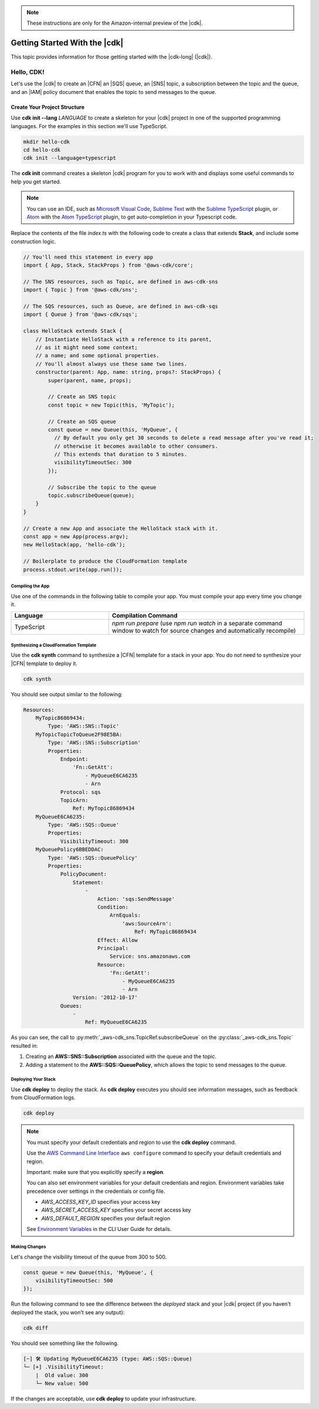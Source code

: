 .. Copyright 2010-2018 Amazon.com, Inc. or its affiliates. All Rights Reserved.

   This work is licensed under a Creative Commons Attribution-NonCommercial-ShareAlike 4.0
   International License (the "License"). You may not use this file except in compliance with the
   License. A copy of the License is located at http://creativecommons.org/licenses/by-nc-sa/4.0/.

   This file is distributed on an "AS IS" BASIS, WITHOUT WARRANTIES OR CONDITIONS OF ANY KIND,
   either express or implied. See the License for the specific language governing permissions and
   limitations under the License.

.. note:: These instructions are only for the Amazon-internal preview of the |cdk|.

.. _getting_started:

##############################
Getting Started With the |cdk|
##############################

This topic provides information for those getting started with the |cdk-long| (|cdk|).

.. _hello_cdk:

Hello, CDK!
===========

Let's use the |cdk| to create an |CFN| an |SQS| queue, an |SNS| topic, a subscription between the topic and the queue,
and an |IAM| policy document that enables the
topic to send messages to the queue.

.. _hello_cdk_typescript

.. _create_dirs:

Create Your Project Structure
~~~~~~~~~~~~~~~~~~~~~~~~~~~~~

Use **cdk init --lang** *LANGUAGE* to create a skeleton for your |cdk| project
in one of the supported programming languages.
For the examples in this section we'll use TypeScript.

.. code-block:: sh

   mkdir hello-cdk
   cd hello-cdk
   cdk init --language=typescript

The **cdk init** command creates a skeleton |cdk| program for you to work with
and displays some useful commands to help you get started.

.. note:: You can use an IDE, such as
   `Microsoft Visual Code <https://code.visualstudio.com/>`_,
   `Sublime Text <https://www.sublimetext.com/>`_ with the
   `Sublime TypeScript <https://github.com/Microsoft/TypeScript-Sublime-Plugin>`_ plugin, or
   `Atom <https://atom.io/>`_ with the
   `Atom TypeScript <https://atom.io/packages/atom-typescript>`_ plugin,
   to get auto-completion in your Typescript code.

Replace the contents of the file *index.ts* with the following code to create a class that
extends **Stack**, and include some construction logic.

.. code-block:: js

    // You'll need this statement in every app
    import { App, Stack, StackProps } from '@aws-cdk/core';

    // The SNS resources, such as Topic, are defined in aws-cdk-sns
    import { Topic } from '@aws-cdk/sns';

    // The SQS resources, such as Queue, are defined in aws-cdk-sqs
    import { Queue } from '@aws-cdk/sqs';

    class HelloStack extends Stack {
        // Instantiate HelloStack with a reference to its parent,
	// as it might need some context;
	// a name; and some optional properties.
	// You'll almost always use these same two lines.
        constructor(parent: App, name: string, props?: StackProps) {
            super(parent, name, props);

	    // Create an SNS topic
            const topic = new Topic(this, 'MyTopic');

	    // Create an SQS queue
	    const queue = new Queue(this, 'MyQueue', {
	      // By default you only get 30 seconds to delete a read message after you've read it;
	      // otherwise it becomes available to other consumers.
	      // This extends that duration to 5 minutes.
              visibilityTimeoutSec: 300
            });

	    // Subscribe the topic to the queue
            topic.subscribeQueue(queue);
        }
    }

    // Create a new App and associate the HelloStack stack with it.
    const app = new App(process.argv);
    new HelloStack(app, 'hello-cdk');

    // Boilerplate to produce the CloudFormation template
    process.stdout.write(app.run());

.. _compile:

Compiling the App
-----------------

Use one of the commands in the following table to compile your app.
You must compile your app every time you change it.

.. list-table::
  :widths: 1 2
  :header-rows: 1

  * - Language
    - Compilation Command

  * - TypeScript
    - `npm run prepare`
      (use `npm run watch` in a separate command window to watch for source changes and automatically recompile)

.. _create_cloud_formation:

Synthesizing a CloudFormation Template
--------------------------------------

Use the **cdk synth** command to synthesize a |CFN| template for a stack in your app.
You do not need to synthesize your |CFN| template to deploy it.

.. code-block:: console

   cdk synth

You should see output similar to the following:

.. code-block:: yaml

    Resources:
        MyTopic86869434:
            Type: 'AWS::SNS::Topic'
        MyTopicTopicToQueue2F98E5BA:
            Type: 'AWS::SNS::Subscription'
            Properties:
                Endpoint:
                    'Fn::GetAtt':
                        - MyQueueE6CA6235
                        - Arn
                Protocol: sqs
                TopicArn:
                    Ref: MyTopic86869434
        MyQueueE6CA6235:
            Type: 'AWS::SQS::Queue'
	    Properties:
                VisibilityTimeout: 300
        MyQueuePolicy6BBEDDAC:
            Type: 'AWS::SQS::QueuePolicy'
            Properties:
                PolicyDocument:
                    Statement:
                        -
                            Action: 'sqs:SendMessage'
                            Condition:
                                ArnEquals:
                                    'aws:SourceArn':
                                        Ref: MyTopic86869434
                            Effect: Allow
                            Principal:
                                Service: sns.amazonaws.com
                            Resource:
                                'Fn::GetAtt':
                                    - MyQueueE6CA6235
                                    - Arn
                    Version: '2012-10-17'
                Queues:
                    -
                        Ref: MyQueueE6CA6235


As you can see, the call to :py:meth:`_aws-cdk_sns.TopicRef.subscribeQueue` on
the :py:class:`_aws-cdk_sns.Topic` resulted in:

1. Creating an **AWS::SNS::Subscription** associated with the queue and the topic.
2. Adding a statement to the **AWS::SQS::QueuePolicy**, which allows the topic to send messages to the queue.

.. _deploy_your_stack:

Deploying Your Stack
---------------------

Use **cdk deploy** to deploy the stack. As **cdk deploy** executes you
should see information messages, such as feedback from CloudFormation logs.

.. code-block:: sh

   cdk deploy

.. note:: You must specify your default credentials and region to use the **cdk deploy** command.

   Use the `AWS Command Line Interface <https://docs.aws.amazon.com/cli/latest/userguide/cli-chap-welcome.html>`_
   ``aws configure`` command to specify your default credentials and region.
   
   Important: make sure that you explicitly specify a **region**.

   You can also set environment variables for your default credentials and region.
   Environment variables take precedence over settings in the credentials or config file.

   * *AWS_ACCESS_KEY_ID* specifies your access key
   * *AWS_SECRET_ACCESS_KEY* specifies your secret access key
   * *AWS_DEFAULT_REGION* specifies your default region

   See `Environment Variables <https://docs.aws.amazon.com/cli/latest/userguide/cli-environment.html>`_
   in the CLI User Guide for details.

.. _making_changes:

Making Changes
--------------

Let's change the visibility timeout of the queue from 300 to 500.

.. code-block:: javascript

    const queue = new Queue(this, 'MyQueue', {
        visibilityTimeoutSec: 500
    });

Run the following command to see the difference between the *deployed* stack and your |cdk| project
(if you haven't deployed the stack, you won't see any output):

.. code-block:: sh

   cdk diff

You should see something like the following.

.. code-block:: sh

    [~] 🛠 Updating MyQueueE6CA6235 (type: AWS::SQS::Queue)
    └─ [+] .VisibilityTimeout:
        |  Old value: 300
        └─ New value: 500

If the changes are acceptable, use **cdk deploy** to update your
infrastructure.
